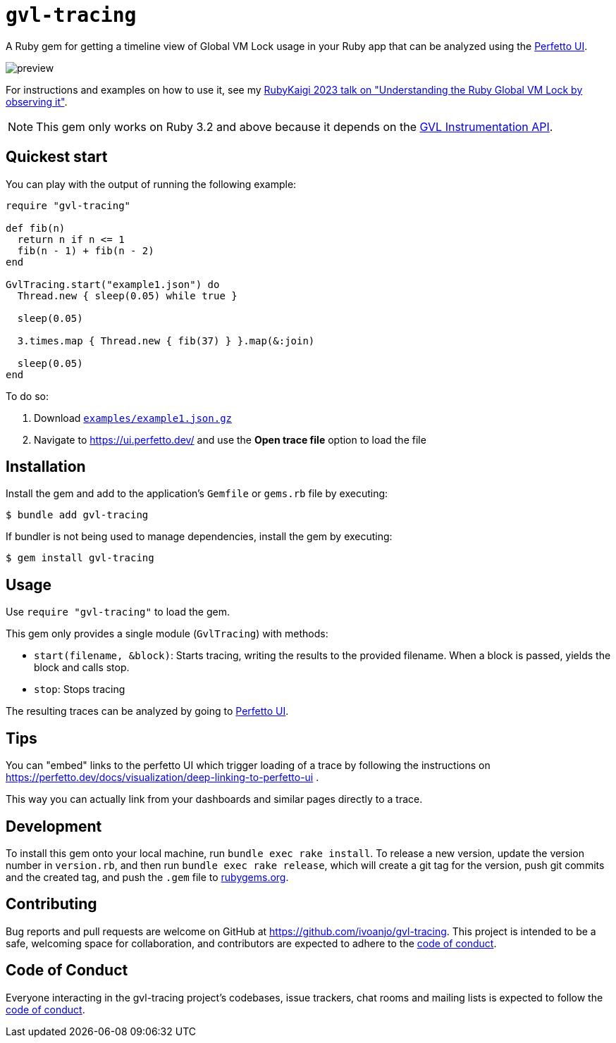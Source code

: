 = `gvl-tracing`
:toc:
:toc-placement: macro
:toclevels: 4
:toc-title:

A Ruby gem for getting a timeline view of Global VM Lock usage in your Ruby app that can be analyzed using the https://ui.perfetto.dev/[Perfetto UI].

image::preview.png[]

For instructions and examples on how to use it, see my https://ivoanjo.me/blog/2023/07/23/understanding-the-ruby-global-vm-lock-by-observing-it/[RubyKaigi 2023 talk on "Understanding the Ruby Global VM Lock by observing it"].

NOTE: This gem only works on Ruby 3.2 and above because it depends on the https://github.com/ruby/ruby/pull/5500[GVL Instrumentation API].

== Quickest start

You can play with the output of running the following example:

[source,ruby]
----
require "gvl-tracing"

def fib(n)
  return n if n <= 1
  fib(n - 1) + fib(n - 2)
end

GvlTracing.start("example1.json") do
  Thread.new { sleep(0.05) while true }

  sleep(0.05)

  3.times.map { Thread.new { fib(37) } }.map(&:join)

  sleep(0.05)
end
----

To do so:

1. Download link:https://github.com/ivoanjo/gvl-tracing/blob/master/examples/example1.json.gz?raw=true[`examples/example1.json.gz`]
2. Navigate to https://ui.perfetto.dev/ and use the **Open trace file** option to load the file

== Installation

Install the gem and add to the application's `Gemfile` or `gems.rb` file by executing:

[source,bash]
----
$ bundle add gvl-tracing
----

If bundler is not being used to manage dependencies, install the gem by executing:

[source,bash]
----
$ gem install gvl-tracing
----

== Usage

Use `require "gvl-tracing"` to load the gem.

This gem only provides a single module (`GvlTracing`) with methods:

* `start(filename, &block)`: Starts tracing, writing the results to the provided filename. When a block is passed, yields the block and calls stop.
* `stop`: Stops tracing

The resulting traces can be analyzed by going to https://ui.perfetto.dev/[Perfetto UI].

== Tips

You can "embed" links to the perfetto UI which trigger loading of a trace by following the instructions on https://perfetto.dev/docs/visualization/deep-linking-to-perfetto-ui .

This way you can actually link from your dashboards and similar pages directly to a trace.

== Development

To install this gem onto your local machine, run `bundle exec rake install`. To release a new version, update the version number in `version.rb`, and then run `bundle exec rake release`, which will create a git tag for the version, push git commits and the created tag, and push the `.gem` file to https://rubygems.org[rubygems.org].

== Contributing

Bug reports and pull requests are welcome on GitHub at https://github.com/ivoanjo/gvl-tracing. This project is intended to be a safe, welcoming space for collaboration, and contributors are expected to adhere to the https://github.com/ivoanjo/gvl-tracing/blob/master/CODE_OF_CONDUCT.adoc[code of conduct].

== Code of Conduct

Everyone interacting in the gvl-tracing project's codebases, issue trackers, chat rooms and mailing lists is expected to follow the https://github.com/ivoanjo/gvl-tracing/blob/master/CODE_OF_CONDUCT.adoc[code of conduct].
